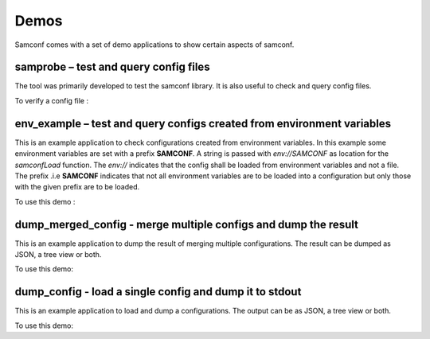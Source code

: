 Demos
=====

Samconf comes with a set of demo applications to show certain aspects of samconf.

samprobe – test and query config files
---------------------------------------

The tool was primarily developed to test the samconf library. It is also useful
to check and query config files.

To verify a config file :

.. command-output:: samprobe test/smoketest/config.json


env_example – test and query configs created from environment variables
-----------------------------------------------------------------------

This is an example application to check configurations created from environment
variables. In this example some environment variables are set with a prefix **SAMCONF**.
A string is passed with `env://SAMCONF` as location for the `samconfLoad` function. The
`env://` indicates that the config shall be loaded from environment variables and not a file. The
prefix .i.e **SAMCONF** indicates that not all environment variables are to be loaded
into a configuration but only those with the given prefix are to be loaded.

To use this demo :

.. command-output:: env_example


dump_merged_config - merge multiple configs and dump the result
---------------------------------------------------------------

This is an example application to dump the result of merging multiple configurations.
The result can be dumped as JSON, a tree view or both.

To use this demo:

.. command-output:: dump_merged_config --help

.. command-output:: dump_merged_config --tree --json test/smoketest/

dump_config - load a single config and dump it to stdout
--------------------------------------------------------

This is an example application to load and dump a configurations.
The output can be as JSON, a tree view or both.

To use this demo:

.. command-output:: dump_config --help

.. command-output:: dump_config --tree --json test/smoketest/config.json

